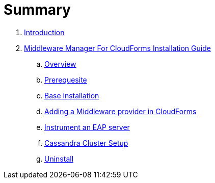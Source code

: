 = Summary

. link:README.adoc[Introduction]
. link:mw_manager_installation_guide/README.adoc[Middleware Manager For CloudForms Installation Guide]
.. link:mw_manager_installation_guide/topics/overview.adoc[Overview]
.. link:mw_manager_installation_guide/topics/prerequesite.adoc[Prerequesite]
.. link:mw_manager_installation_guide/topics/base_installation.adoc[Base installation]
.. link:mw_manager_installation_guide/topics/adding_provider.adoc[Adding a Middleware provider in CloudForms]
.. link:mw_manager_installation_guide/topics/instrument_mw_server.adoc[Instrument an EAP server]
.. link:mw_manager_installation_guide/topics/cassandra_cluster_setup.adoc[Cassandra Cluster Setup]
.. link:mw_manager_installation_guide/topics/uninstall.adoc[Uninstall]

